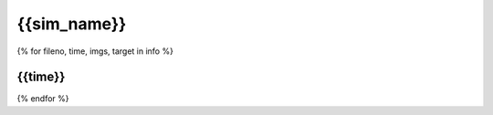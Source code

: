 {{sim_name}}
============

.. raw:: html
   
   <script>
      function get_files(fileno, sim) {
         sessionStorage.setItem("fileno", fileno);
         sessionStorage.setItem("sim", sim);
         window.open("get_files.html","_blank");
      }
   </script>
   
{% for fileno, time, imgs, target in info %}

{{time}}
------------

.. raw:: html

   <a href="" onclick="get_files('{{fileno}}', '{{sim}}')">
   <img src={{imgs.xray_emissivity}} width="350" />
   </a>
   <a href="" onclick="get_files('{{fileno}}', '{{sim}}')">
   <img src={{imgs.kT}} width="350" />
   </a>
   <a href="" onclick="get_files('{{fileno}}', '{{sim}}')">
   <img src={{imgs.total_density}} width="350" />
   </a>

{% endfor %}
